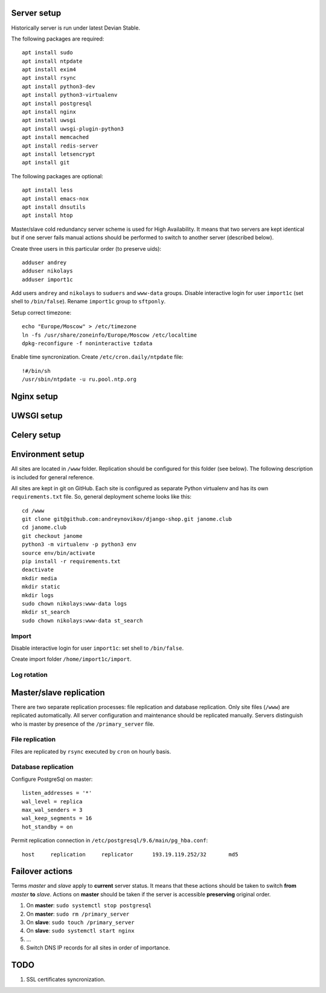 ************
Server setup
************

Historically server is run under latest Devian Stable.

The following packages are required:
::
    apt install sudo
    apt install ntpdate
    apt install exim4
    apt install rsync
    apt install python3-dev
    apt install python3-virtualenv
    apt install postgresql
    apt install nginx
    apt install uwsgi
    apt install uwsgi-plugin-python3
    apt install memcached
    apt install redis-server
    apt install letsencrypt
    apt install git

The following packages are optional:
::
    apt install less
    apt install emacs-nox
    apt install dnsutils
    apt install htop

Master/slave cold redundancy server scheme is used for High Availability. It means that two servers are kept identical
but if one server fails manual actions should be performed to switch to another server (described below).

Create three users in this particular order (to preserve uids):
::
    adduser andrey
    adduser nikolays
    adduser import1c

Add users ``andrey`` and ``nikolays`` to ``suduers`` and ``www-data`` groups. Disable interactive login for user ``import1c``
(set shell to ``/bin/false``). Rename ``import1c`` group to ``sftponly``.

Setup correct timezone:
::
    echo "Europe/Moscow" > /etc/timezone
    ln -fs /usr/share/zoneinfo/Europe/Moscow /etc/localtime
    dpkg-reconfigure -f noninteractive tzdata

Enable time syncronization. Create ``/etc/cron.daily/ntpdate`` file:
::
    !#/bin/sh
    /usr/sbin/ntpdate -u ru.pool.ntp.org

***********
Nginx setup
***********

***********
UWSGI setup
***********

************
Celery setup
************

*****************
Environment setup
*****************

All sites are located in ``/www`` folder. Replication should be configured for this folder (see below). The following
description is included for general reference.

All sites are kept in git on GitHub. Each site is configured as separate Python virtualenv and has its own ``requirements.txt``
file. So, general deployment scheme looks like this:
::
    cd /www
    git clone git@github.com:andreynovikov/django-shop.git janome.club
    cd janome.club
    git checkout janome
    python3 -m virtualenv -p python3 env
    source env/bin/activate
    pip install -r requirements.txt
    deactivate
    mkdir media
    mkdir static
    mkdir logs
    sudo chown nikolays:www-data logs
    mkdir st_search
    sudo chown nikolays:www-data st_search

Import
******

Disable interactive login for user ``import1c``: set shell to ``/bin/false``.

Create import folder ``/home/import1c/import``.

Log rotation
************

************************
Master/slave replication
************************

There are two separate replication processes: file replication and database replication. Only site files (``/www``)
are replicated automatically. All server configuration and maintenance should be replicated manually. Servers distinguish
who is master by presence of the ``/primary_server`` file.

File replication
****************

Files are replicated by ``rsync`` executed by ``cron`` on hourly basis.

Database replication
********************

Configure PostgreSql on master:
::
    listen_addresses = '*'
    wal_level = replica
    max_wal_senders = 3
    wal_keep_segments = 16
    hot_standby = on

Permit replication connection in ``/etc/postgresql/9.6/main/pg_hba.conf``:
::
    host     replication     replicator      193.19.119.252/32       md5

****************
Failover actions
****************

Terms *master* and *slave* apply to **current** server status. It means that these actions should be taken
to switch **from** *master* **to** *slave*. Actions on **master** should be taken if the server is accessible
**preserving** original order.

#. On **master**: ``sudo systemctl stop postgresql``
#. On **master**: ``sudo rm /primary_server``
#. On **slave**: ``sudo touch /primary_server``
#. On **slave**: ``sudo systemctl start nginx``
#. ...
#. Switch DNS IP records for all sites in order of importance.

****
TODO
****

#. SSL certificates syncronization.
